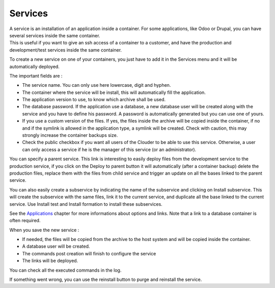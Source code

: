 Services
========

| A service is an installation of an application inside a container. For some applications, like Odoo or Drupal, you can have several services inside the same container.
| This is useful if you want to give an ssh access of a container to a customer, and have the production and development/test services inside the same container.

To create a new service on one of your containers, you just have to add it in the Services menu and it will be automatically deployed.

.. image:: images/service-list.png

The important fields are :

- The service name. You can only use here lowercase, digit and hyphen.

- The container where the service will be install, this will automatically fill the application.

- The application version to use, to know which archive shall be used.

- The database password. If the application use a database, a new database user will be created along with the service and you have to define his password. A password is automatically generated but you can use one of yours.

- If you use a custom version of the files. If yes, the files inside the archive will be copied inside the container, if no and if the symlink is allowed in the application type, a symlink will be created. Check with caution, this may strongly increase the container backups size.

- Check the public checkbox if you want all users of the Clouder to be able to use this service. Otherwise, a user can only access a service if he is the manager of this service (or an administrator).

.. image:: images/gettingstarted-service.png

You can specify a parent service. This link is interesting to easily deploy files from the development service to the production service, if you click on the Deploy to parent button it will automatically (after a container backup) delete the production files, replace them with the files from child service and trigger an update on all the bases linked to the parent service.

You can also easily create a subservice by indicating the name of the subservice and clicking on Install subservice. This will create the subservice with the same files, link it to the current service, and duplicate all the base linked to the current service. Use Install test and Install formation to install these subservices.

See the `Applications <applications.rst>`_ chapter for more informations about options and links. Note that a link to a database container is often required.

When you save the new service :

- If needed, the files will be copied from the archive to the host system and will be copied inside the container.

- A database user will be created.

- The commands post creation will finish to configure the service

- The links will be deployed.

You can check all the executed commands in the log.

.. image:: images/service-log.png

If something went wrong, you can use the reinstall button to purge and reinstall the service.